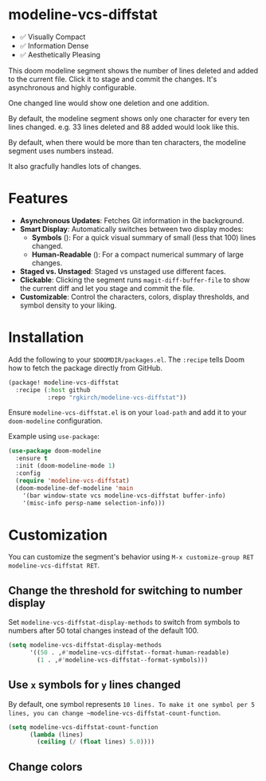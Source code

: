 #+AUTHOR: Richie Kirchofer

* modeline-vcs-diffstat

- ✅ Visually Compact
- ✅ Information Dense
- ✅ Aesthetically Pleasing

This doom modeline segment shows the number of lines deleted and added to the current file. Click it to stage and commit the changes. It's asynchronous and highly configurable.

One changed line would show one deletion and one addition.

[[file:assets/diff-1.svg]]

By default, the modeline segment shows only one character for every ten lines changed. e.g. 33 lines deleted and 88 added would look like this.

[[file:assets/diff-2.svg]]

By default, when there would be more than ten characters, the modeline segment uses numbers instead.

[[file:assets/diff-3.svg]]

It also gracfully handles lots of changes.

[[file:assets/diff-6.svg]]

* Features

- *Asynchronous Updates*: Fetches Git information in the background.
- *Smart Display*: Automatically switches between two display modes:
  - *Symbols* ([[file:assets/diff-4.svg]]): For a quick visual summary of small (less that 100) lines changed.
  - *Human-Readable* ([[file:assets/diff-5.svg]]): For a compact numerical summary of large changes.
- *Staged vs. Unstaged*: Staged vs unstaged use different faces.
- *Clickable*: Clicking the segment runs ~magit-diff-buffer-file~ to show the current diff and let you stage and commit the file.
- *Customizable*: Control the characters, colors, display thresholds, and symbol density to your liking.

* Installation

Add the following to your ~$DOOMDIR/packages.el~. The ~:recipe~ tells Doom how to fetch the package directly from GitHub.
    #+BEGIN_SRC emacs-lisp
    (package! modeline-vcs-diffstat
      :recipe (:host github
               :repo "rgkirch/modeline-vcs-diffstat"))
    #+END_SRC

Ensure ~modeline-vcs-diffstat.el~ is on your ~load-path~ and add it to your ~doom-modeline~ configuration.

Example using ~use-package~:
#+BEGIN_SRC emacs-lisp
(use-package doom-modeline
  :ensure t
  :init (doom-modeline-mode 1)
  :config
  (require 'modeline-vcs-diffstat)
  (doom-modeline-def-modeline 'main
    '(bar window-state vcs modeline-vcs-diffstat buffer-info)
    '(misc-info persp-name selection-info)))
#+END_SRC

* Customization
You can customize the segment's behavior using ~M-x customize-group RET modeline-vcs-diffstat RET~.

** Change the threshold for switching to number display

Set ~modeline-vcs-diffstat-display-methods~ to switch from symbols to numbers after 50 total changes instead of the default 100.

#+BEGIN_SRC emacs-lisp
(setq modeline-vcs-diffstat-display-methods
      '((50 . ,#'modeline-vcs-diffstat--format-human-readable)
        (1 . ,#'modeline-vcs-diffstat--format-symbols)))
#+END_SRC

** Use ~x~ symbols for ~y~ lines changed

By default, one symbol represents ~10 lines. To make it one symbol per 5 lines, you can change ~modeline-vcs-diffstat-count-function~.

#+BEGIN_SRC emacs-lisp
(setq modeline-vcs-diffstat-count-function
      (lambda (lines)
        (ceiling (/ (float lines) 5.0))))
#+END_SRC
** Change colors

* 🛑 This is not related to the package. You can stop reading. :noexport:
#+begin_src emacs-lisp :results none
(concat (propertize "-115" 'face 'magit-diff-removed-highlight)
        (propertize "+250" 'face 'magit-diff-added-highlight))
#+end_src

#+BEGIN_SRC emacs-lisp :results none
(setq lexical-binding t)

(defun my/create-diff-svg (filename width staged-del unstaged-del unstaged-add staged-add)
  "Create a diff-style SVG file with red and green text for changes.
FILENAME is the path, WIDTH the canvas width. The other four
arguments are strings for staged deletions, unstaged deletions,
unstaged additions, and staged additions."
  (let* ((staged-del-color (or (face-foreground 'magit-diff-removed nil t) "darkred"))
         (unstaged-del-color (or (face-foreground 'magit-diff-removed-highlight nil t) "red"))
         (unstaged-add-color (or (face-foreground 'magit-diff-added-highlight nil t) "green"))
         (staged-add-color (or (face-foreground 'magit-diff-added nil t) "darkgreen"))
         (svg (svg-create width 20))
         (text-node
          (dom-node 'text
                    `((font-family . "monospace") (font-size . "16px")
                      (font-weight . "bold") (x . "50%") (y . "50%")
                      (dominant-baseline . "middle") (text-anchor . "middle")))))
    ;; Append tspan nodes for each type of change.
    (dom-append-child text-node
                      (dom-node 'tspan `((fill . ,staged-del-color)) staged-del))
    (dom-append-child text-node
                      (dom-node 'tspan `((fill . ,unstaged-del-color)) unstaged-del))
    (dom-append-child text-node
                      (dom-node 'tspan `((fill . ,unstaged-add-color)) unstaged-add))
    (dom-append-child text-node
                      (dom-node 'tspan `((fill . ,staged-add-color)) staged-add))

    (svg--append svg text-node)
    (with-temp-file filename
      (svg-print svg))))

;; Ensure the target directory exists.
(make-directory "assets" t)

;; Updated function calls with the new signature:
;; (filename width staged-del unstaged-del unstaged-add staged-add)
;; Original red-text is now unstaged-del, green-text is unstaged-add.
;; Staged changes are empty strings as per the request.
(my/create-diff-svg "assets/diff-1.svg" 25 "" "-" "+" "")
(my/create-diff-svg "assets/diff-2.svg" 115 "" "---" "++++++++" "")
(my/create-diff-svg "assets/diff-3.svg" 85 "" "-115" "+250" "")
(my/create-diff-svg "assets/diff-4.svg" 45 "" "--" "++" "")
(my/create-diff-svg "assets/diff-5.svg" 85 "" "-170" "+630" "")
(my/create-diff-svg "assets/diff-6.svg" 105 "" "-2.1K" "+3.9M" "")
#+END_SRC
#+begin_src emacs-lisp
(progn (setq lexical-binding t)

 (defun my/create-diff-svg (filename width staged-del unstaged-del unstaged-add staged-add)
   "Create a diff-style SVG file with red and green text for changes.
FILENAME is the path, WIDTH the canvas width. The other four
arguments are strings for staged deletions, unstaged deletions,
unstaged additions, and staged additions."
   (let* ((staged-del-color (or (face-foreground 'magit-diff-removed nil t) "darkred"))
          (unstaged-del-color (or (face-foreground 'magit-diff-removed-highlight nil t) "red"))
          (unstaged-add-color (or (face-foreground 'magit-diff-added-highlight nil t) "green"))
          (staged-add-color (or (face-foreground 'magit-diff-added nil t) "darkgreen"))
          (svg (svg-create width 20))
          (text-node
           (dom-node 'text
                     `((font-family . "monospace") (font-size . "16px")
                       (font-weight . "bold") (x . "50%") (y . "50%")
                       (dominant-baseline . "middle") (text-anchor . "middle")))))
     ;; Append tspan nodes for each type of change.
     (dom-append-child text-node
                       (dom-node 'tspan `((fill . ,staged-del-color)) staged-del))
     (dom-append-child text-node
                       (dom-node 'tspan `((fill . ,unstaged-del-color)) unstaged-del))
     (dom-append-child text-node
                       (dom-node 'tspan `((fill . ,unstaged-add-color)) unstaged-add))
     (dom-append-child text-node
                       (dom-node 'tspan `((fill . ,staged-add-color)) staged-add))

     (svg--append svg text-node)
     svg))


 (my/create-diff-svg "assets/diff-3.svg" 85 "" "-115" "+250" "")

 )
#+end_src
